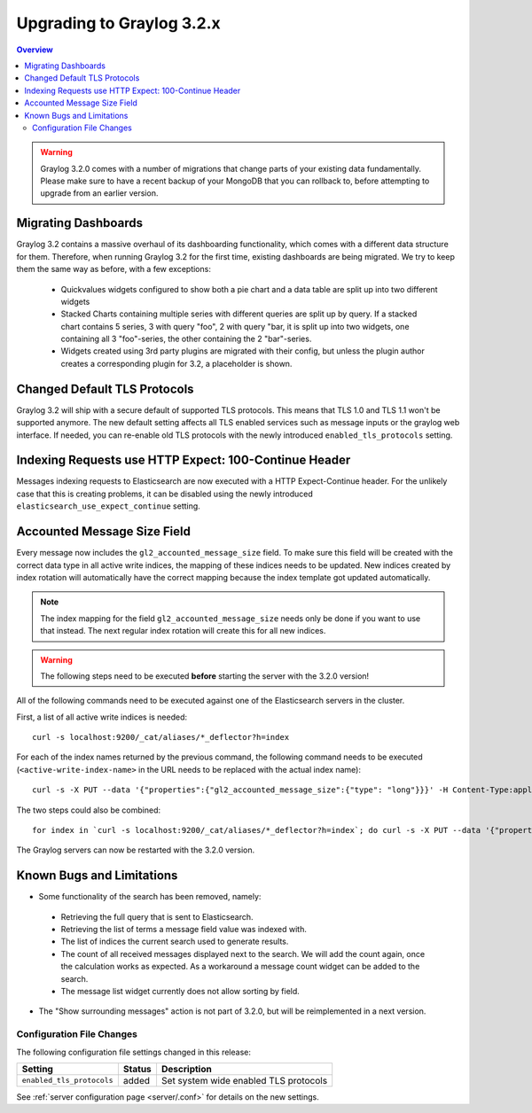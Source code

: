 **************************
Upgrading to Graylog 3.2.x
**************************

.. _upgrade-from-31-to-32:

.. contents:: Overview
   :depth: 3
   :backlinks: top


.. warning:: Graylog 3.2.0 comes with a number of migrations that change parts of your existing data fundamentally. Please make sure to have a recent backup of your MongoDB that you can rollback to, before attempting to upgrade from an earlier version.

Migrating Dashboards
====================

Graylog 3.2 contains a massive overhaul of its dashboarding functionality, which comes with a different data structure for them. Therefore, when running Graylog 3.2 for the first time, existing dashboards are being migrated. We try to keep them the same way as before, with a few exceptions:

  * Quickvalues widgets configured to show both a pie chart and a data table are split up into two different widgets
  * Stacked Charts containing multiple series with different queries are split up by query. If a stacked chart contains 5 series, 3 with query "foo", 2 with query "bar, it is split up into two widgets, one containing all 3 "foo"-series, the other containing the 2 "bar"-series.
  * Widgets created using 3rd party plugins are migrated with their config, but unless the plugin author creates a corresponding plugin for 3.2, a placeholder is shown.

Changed Default TLS Protocols
=============================

Graylog 3.2 will ship with a secure default of supported TLS protocols.
This means that TLS 1.0 and TLS 1.1 won't be supported anymore. The new default setting affects all TLS enabled services such as message inputs or the graylog web interface.
If needed, you can re-enable old TLS protocols with the newly introduced ``enabled_tls_protocols`` setting.

Indexing Requests use HTTP Expect: 100-Continue Header
======================================================

Messages indexing requests to Elasticsearch are now executed with a HTTP Expect-Continue header.
For the unlikely case that this is creating problems, it can be disabled using the newly introduced ``elasticsearch_use_expect_continue`` setting.

Accounted Message Size Field
============================

Every message now includes the ``gl2_accounted_message_size`` field. To make sure this field will be created with the correct data type in all active write indices, the mapping of these indices needs to be updated. New indices created by index rotation will automatically have the correct mapping because the index template got updated automatically.

.. note:: The index mapping for the field ``gl2_accounted_message_size`` needs only be done if you want to use that instead. The next regular index rotation will create this for all new indices.  

.. warning:: The following steps need to be executed **before** starting the server with the 3.2.0 version!

All of the following commands need to be executed against one of the Elasticsearch servers in the cluster.

First, a list of all active write indices is needed::

  curl -s localhost:9200/_cat/aliases/*_deflector?h=index

For each of the index names returned by the previous command, the following command needs to be executed (``<active-write-index-name>`` in the URL needs to be replaced with the actual index name)::

  curl -s -X PUT --data '{"properties":{"gl2_accounted_message_size":{"type": "long"}}}' -H Content-Type:application/json localhost:9200/<active-write-index-name>/_mapping/message

The two steps could also be combined::

  for index in `curl -s localhost:9200/_cat/aliases/*_deflector?h=index`; do curl -s -X PUT --data '{"properties":{"gl2_accounted_message_size":{"type": "long"}}}' -H Content-Type:application/json localhost:9200/$index/_mapping/message ; done

The Graylog servers can now be restarted with the 3.2.0 version.

Known Bugs and Limitations
==========================

* Some functionality of the search has been removed, namely:

 * Retrieving the full query that is sent to Elasticsearch.
 * Retrieving the list of terms a message field value was indexed with.
 * The list of indices the current search used to generate results.
 * The count of all received messages displayed next to the search. We will add the count again, once the calculation works as expected. As a workaround a message count widget can be added to the search.
 * The message list widget currently does not allow sorting by field.

* The "Show surrounding messages" action is not part of 3.2.0, but will be reimplemented in a next version.

Configuration File Changes
--------------------------

The following configuration file settings changed in this release:

+----------------------------------------------------+---------+----------------------------------------------------+
| Setting                                            | Status  | Description                                        |
+====================================================+=========+====================================================+
| ``enabled_tls_protocols``                          | added   | Set system wide enabled TLS protocols              |
+----------------------------------------------------+---------+----------------------------------------------------+

See :ref:`server configuration page <server/.conf>` for details on the new settings.
